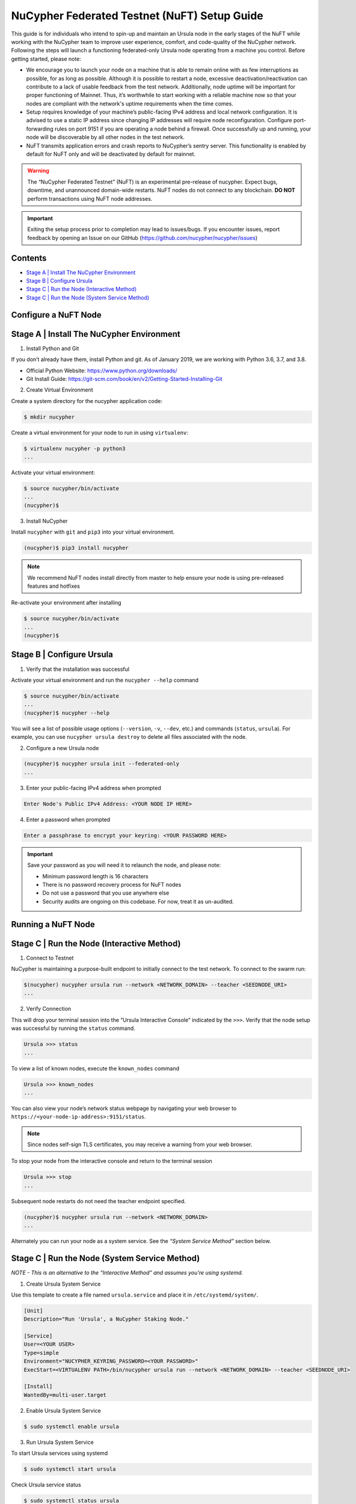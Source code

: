 =============================================
NuCypher Federated Testnet (NuFT) Setup Guide
=============================================

This guide is for individuals who intend to spin-up and maintain an Ursula node in the early stages of the NuFT 
while working with the NuCypher team to improve user experience, comfort, and code-quality of the NuCypher network. 
Following the steps will launch a functioning federated-only Ursula node operating from a machine you control. 
Before getting started, please note: 

* We encourage you to launch your node on a machine that is able to remain online with as few interruptions as possible, for as long as possible. Although it is possible to restart a node, excessive deactivation/reactivation can contribute to a lack of usable feedback from the test network. Additionally, node uptime will be important for proper functioning of Mainnet. Thus, it’s worthwhile to start working with a reliable machine now so that your nodes are compliant with the network's uptime requirements when the time comes.

* Setup requires knowledge of your machine’s public-facing IPv4 address and local network configuration. It is advised to use a static IP address since changing IP addresses will require node reconfiguration. Configure port-forwarding rules on port 9151 if you are operating a node behind a firewall.  Once successfully up and running, your node will be discoverable by all other nodes in the test network.

* NuFT transmits application errors and crash reports to NuCypher’s sentry server.  This functionality is enabled by default for NuFT only and will be deactivated by default for mainnet.


.. warning::

  The “NuCypher Federated Testnet” (NuFT) is an experimental pre-release of nucypher.  Expect bugs, downtime, and unannounced domain-wide restarts. NuFT nodes do not connect to any blockchain. **DO NOT** perform transactions using NuFT node addresses.

.. important::

  Exiting the setup process prior to completion may lead to issues/bugs. If you encounter issues, report feedback by opening an Issue on our GitHub (https://github.com/nucypher/nucypher/issues)

Contents
--------

* `Stage A | Install The NuCypher Environment`_
* `Stage B | Configure Ursula`_
* `Stage C | Run the Node (Interactive Method)`_
* `Stage C | Run the Node (System Service Method)`_


Configure a NuFT Node
---------------------

Stage A | Install The NuCypher Environment
------------------------------------------

1. Install Python and Git
    
If you don’t already have them, install Python and git.
As of January 2019, we are working with Python 3.6, 3.7, and 3.8.

* Official Python Website: https://www.python.org/downloads/
* Git Install Guide: https://git-scm.com/book/en/v2/Getting-Started-Installing-Git


2.  Create Virtual Environment
    
Create a system directory for the nucypher application code:
    
.. code::

    $ mkdir nucypher


Create a virtual environment for your node to run in using ``virtualenv``:
    
.. code::

    $ virtualenv nucypher -p python3
    ...

Activate your virtual environment:
    
.. code::

    $ source nucypher/bin/activate
    ...
    (nucypher)$


3. Install NuCypher
    
Install ``nucypher`` with ``git`` and ``pip3`` into your virtual environment.

.. code::

    (nucypher)$ pip3 install nucypher

.. note::

   We recommend NuFT nodes install directly from master to help ensure your node is using pre-released features and hotfixes


Re-activate your environment after installing
    
.. code::

    $ source nucypher/bin/activate
    ...
    (nucypher)$ 


Stage B | Configure Ursula
--------------------------

1. Verify that the installation was successful
    
Activate your virtual environment and run the ``nucypher --help`` command
    
.. code::

    $ source nucypher/bin/activate
    ...
    (nucypher)$ nucypher --help

You will see a list of possible usage options (``--version``, ``-v``, ``--dev``, etc.) and commands (``status``, ``ursula``). For example, you can use ``nucypher ursula destroy`` to delete all files associated with the node.

2. Configure a new Ursula node
    
.. code::

    (nucypher)$ nucypher ursula init --federated-only
    ...

3. Enter your public-facing IPv4 address when prompted

.. code::

    Enter Node's Public IPv4 Address: <YOUR NODE IP HERE>

4. Enter a password when prompted

.. code::

    Enter a passphrase to encrypt your keyring: <YOUR PASSWORD HERE>


.. important::

    Save your password as you will need it to relaunch the node, and please note:

    - Minimum password length is 16 characters
    - There is no password recovery process for NuFT nodes
    - Do not use a password that you use anywhere else
    - Security audits are ongoing on this codebase. For now, treat it as un-audited.


Running a NuFT Node
-------------------

Stage C | Run the Node (Interactive Method)
-------------------------------------------

1. Connect to Testnet

NuCypher is maintaining a purpose-built endpoint to initially connect to the test network. To connect to the swarm run:

.. code:: bash

    $(nucypher) nucypher ursula run --network <NETWORK_DOMAIN> --teacher <SEEDNODE_URI>
    ...

2. Verify Connection

This will drop your terminal session into the “Ursula Interactive Console” indicated by the ``>>>``.  Verify that the node setup was successful by running the ``status`` command.

.. code::

    Ursula >>> status
    ...

To view a list of known nodes, execute the ``known_nodes`` command

.. code::

    Ursula >>> known_nodes
    ...

You can also view your node’s network status webpage by navigating your web browser to ``https://<your-node-ip-address>:9151/status``.

.. note::

    Since nodes self-sign TLS certificates, you may receive a warning from your web browser.

To stop your node from the interactive console and return to the terminal session

.. code::

    Ursula >>> stop
    ...

Subsequent node restarts do not need the teacher endpoint specified.

.. code:: bash

    (nucypher)$ nucypher ursula run --network <NETWORK_DOMAIN>
    ...

Alternately you can run your node as a system service.
See the *“System Service Method”* section below.


Stage C | Run the Node (System Service Method)
----------------------------------------------
*NOTE - This is an alternative to the “Interactive Method” and assumes you're using systemd.*


1. Create Ursula System Service
    
Use this template to create a file named ``ursula.service`` and place it in ``/etc/systemd/system/``.
    
.. code::

    [Unit]
    Description="Run 'Ursula', a NuCypher Staking Node."
    
    [Service]
    User=<YOUR USER>
    Type=simple
    Environment="NUCYPHER_KEYRING_PASSWORD=<YOUR PASSWORD>"
    ExecStart=<VIRTUALENV PATH>/bin/nucypher ursula run --network <NETWORK_DOMAIN> --teacher <SEEDNODE_URI>
    
    [Install]
    WantedBy=multi-user.target

2. Enable Ursula System Service
    
.. code::

    $ sudo systemctl enable ursula


3. Run Ursula System Service
    
To start Ursula services using systemd
    
.. code::

    $ sudo systemctl start ursula



Check Ursula service status
    
.. code::

    $ sudo systemctl status ursula


To restart your node service
    
.. code::

    $ sudo systemctl restart ursula



Updating a NuFT Node
---------------------

NuCypher is under active development, you can expect frequent code changes to occur as bugs are
discovered and code fixes are submitted. As a result, Ursula nodes will need to be frequently updated
to use the most up-to-date version of the application code.

.. important::

  The steps to update an Ursula running on NuFT are as follows and depends on the type of installation that was employed.


1. Stop the node 

Interactive method
    
.. code::

    Ursula >>> stop

OR

Systemd method
    
.. code::

    $ sudo systemctl stop ursula


2. Update to the latest code version

Update your virtual environment

.. code::

  (nucypher)$ pip3 install -U nucypher


3. Restart Ursula Node
    
Re-activate your environment after updating

Interactive method:

.. code::

    $ source nucypher/bin/activate
    ...
    (nucypher)$ nucypher ursula run --network <NETWORK_DOMAIN>


OR

Systemd Method:

.. code::

    $ sudo systemctl start ursula

